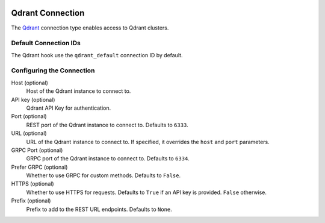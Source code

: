  .. Licensed to the Apache Software Foundation (ASF) under one
    or more contributor license agreements.  See the NOTICE file
    distributed with this work for additional information
    regarding copyright ownership.  The ASF licenses this file
    to you under the Apache License, Version 2.0 (the
    "License"); you may not use this file except in compliance
    with the License.  You may obtain a copy of the License at

 ..   http://www.apache.org/licenses/LICENSE-2.0

 .. Unless required by applicable law or agreed to in writing,
    software distributed under the License is distributed on an
    "AS IS" BASIS, WITHOUT WARRANTIES OR CONDITIONS OF ANY
    KIND, either express or implied.  See the License for the
    specific language governing permissions and limitations
    under the License.

.. _howto/connection:qdrant:

Qdrant Connection
===================

The `Qdrant <https://qdrant.tech/>`__ connection type enables access to Qdrant clusters.

Default Connection IDs
----------------------

The Qdrant hook use the ``qdrant_default`` connection ID by default.

Configuring the Connection
--------------------------

Host (optional)
    Host of the Qdrant instance to connect to.

API key (optional)
    Qdrant API Key for authentication.

Port (optional)
    REST port of the Qdrant instance to connect to. Defaults to ``6333``.

URL (optional)
    URL of the Qdrant instance to connect to. If specified, it overrides the ``host`` and ``port`` parameters.

GRPC Port (optional)
    GRPC port of the Qdrant instance to connect to. Defaults to ``6334``.

Prefer GRPC (optional)
    Whether to use GRPC for custom methods. Defaults to ``False``.

HTTPS (optional)
    Whether to use HTTPS for requests. Defaults to ``True`` if an API key is provided. ``False`` otherwise.

Prefix (optional)
    Prefix to add to the REST URL endpoints. Defaults to ``None``.
